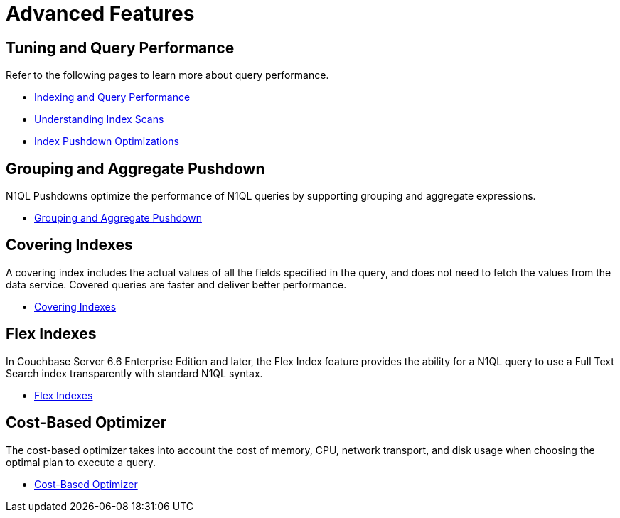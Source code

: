 = Advanced Features
:page-role: tiles -toc
:!sectids:

// Pass through HTML styles for this page.

ifdef::basebackend-html[]
++++
<style type="text/css">
  /* Extend heading across page width */
  div.page-heading-title{
    flex-basis: 100%;
  }
</style>
++++
endif::[]

== Tuning and Query Performance

Refer to the following pages to learn more about query performance.

* xref:learn:services-and-indexes/indexes/indexing-and-query-perf.adoc[Indexing and Query Performance]
* xref:learn:services-and-indexes/indexes/index-scans.adoc[Understanding Index Scans]
* xref:learn:services-and-indexes/indexes/index_pushdowns.adoc[Index Pushdown Optimizations]

== Grouping and Aggregate Pushdown

N1QL Pushdowns optimize the performance of N1QL queries by supporting grouping and aggregate expressions.

* xref:n1ql:n1ql-language-reference/groupby-aggregate-performance.adoc[Grouping and Aggregate Pushdown]

== Covering Indexes

A covering index includes the actual values of all the fields specified in the query, and does not need to fetch the values from the data service.
Covered queries are faster and deliver better performance. 

* xref:n1ql:n1ql-language-reference/covering-indexes.adoc[Covering Indexes]

== Flex Indexes

In Couchbase Server 6.6 Enterprise Edition and later, the Flex Index feature provides the ability for a N1QL query to use a Full Text Search index transparently with standard N1QL syntax.

* xref:n1ql:n1ql-language-reference/flex-indexes.adoc[Flex Indexes]

== Cost-Based Optimizer

The cost-based optimizer takes into account the cost of memory, CPU, network transport, and disk usage when choosing the optimal plan to execute a query.

* xref:n1ql:n1ql-language-reference/cost-based-optimizer.adoc[Cost-Based Optimizer]